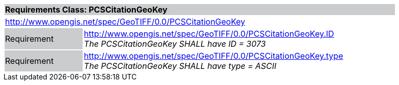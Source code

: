 [cols="1,4",width="90%"]
|===
2+|*Requirements Class: PCSCitationGeoKey* {set:cellbgcolor:#CACCCE}
2+|http://www.opengis.net/spec/GeoTIFF/0.0/PCSCitationGeoKey 
{set:cellbgcolor:#FFFFFF}

|Requirement {set:cellbgcolor:#CACCCE}
|http://www.opengis.net/spec/GeoTIFF/0.0/PCSCitationGeoKey.ID +
_The PCSCitationGeoKey SHALL have ID = 3073_
{set:cellbgcolor:#FFFFFF}

|Requirement {set:cellbgcolor:#CACCCE}
|http://www.opengis.net/spec/GeoTIFF/0.0/PCSCitationGeoKey.type +
_The PCSCitationGeoKey SHALL have type = ASCII_
{set:cellbgcolor:#FFFFFF}
|===
